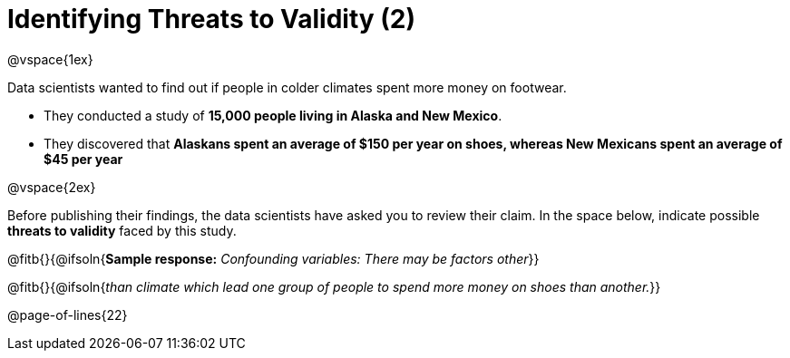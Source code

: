 = Identifying Threats to Validity (2)

@vspace{1ex}

Data scientists wanted to find out if people in colder climates spent more money on footwear.

- They conducted a study of *15,000 people living in Alaska and New Mexico*. 
- They discovered that *Alaskans spent an average of $150 per year on shoes, whereas New Mexicans spent an average of $45 per year*

@vspace{2ex}

Before publishing their findings, the data scientists have asked you to review their claim. In the space below, indicate possible *threats to validity* faced by this study.



@fitb{}{@ifsoln{*Sample response:* __Confounding variables: There may be factors other__}}

@fitb{}{@ifsoln{_than climate which lead one group of people to spend more money on shoes than another._}}

@page-of-lines{22}

